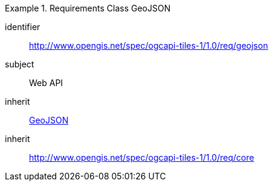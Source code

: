 [[rc_table-geojson]]
////
[cols="1,4",width="90%"]
|===
2+|*Requirements GeoJSON*
2+|http://www.opengis.net/spec/ogcapi-tiles-1/1.0/req/geojson
|Target type |Web API
|Dependency |<<GeoJSON>>
|Dependency |http://www.opengis.net/spec/ogcapi-tiles-1/1.0/req/core
|===
////

[requirements_class]
.Requirements Class GeoJSON
====
[%metadata]
identifier:: http://www.opengis.net/spec/ogcapi-tiles-1/1.0/req/geojson
subject:: Web API
inherit:: <<rfc7946, GeoJSON>>
inherit:: http://www.opengis.net/spec/ogcapi-tiles-1/1.0/req/core
====
